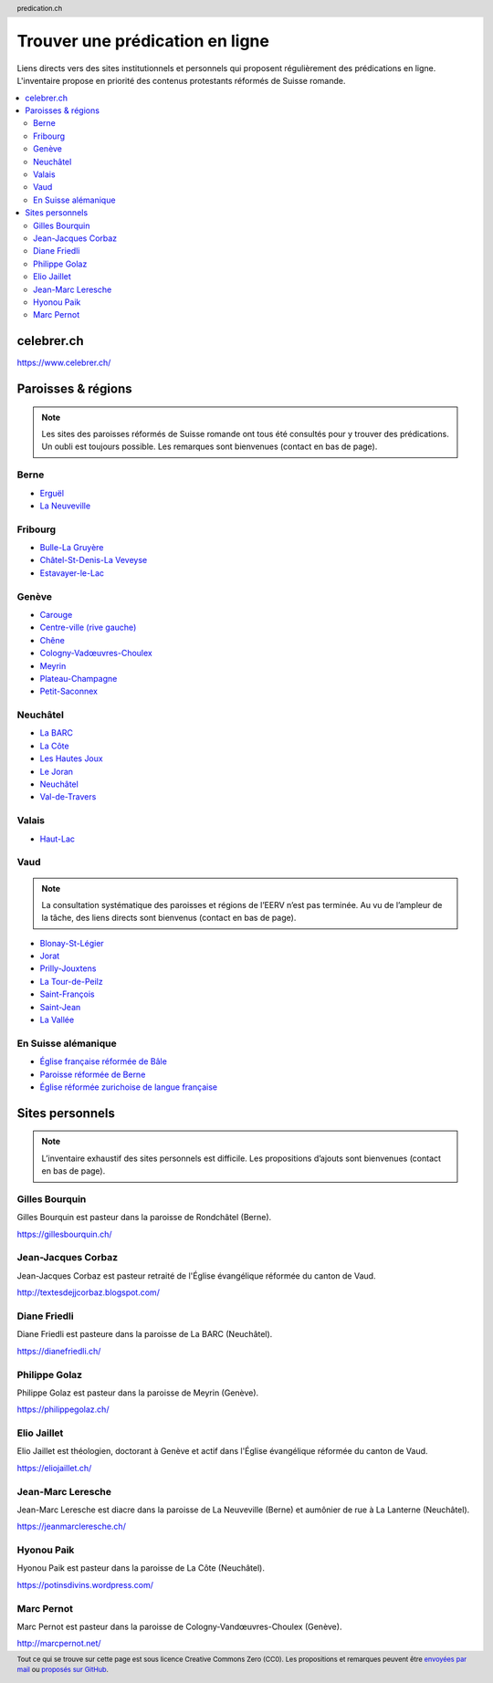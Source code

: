 ********************************
Trouver une prédication en ligne
********************************

Liens directs vers des sites institutionnels et personnels qui proposent régulièrement des prédications en ligne.
L'inventaire propose en priorité des contenus protestants réformés de Suisse romande.

.. contents::
    :local:
    :backlinks: none


===========
celebrer.ch
===========

https://www.celebrer.ch/

===================
Paroisses & régions
===================

.. note:: 
    
    Les sites des paroisses réformés de Suisse romande ont tous été consultés pour y trouver des prédications.
    Un oubli est toujours possible.
    Les remarques sont bienvenues (contact en bas de page).

Berne
=====

- `Erguël <https://www.referguel.ch/>`_
- `La Neuveville <https://paref2520.ch/>`_

Fribourg
========

- `Bulle-La Gruyère <https://eglise-bulle.ch/>`_
- `Châtel-St-Denis-La Veveyse <https://www.protestant-laveveyse.ch/>`_
- `Estavayer-le-Lac <https://www.estaparoisse.ch/cultes>`_

Genève
======

- `Carouge <https://carouge.epg.ch/les-predications-lelisabeth/>`_
- `Centre-ville (rive gauche) <https://centre-ville-rive-gauche.epg.ch/multimedia/>`_
- `Chêne <https://chene.epg.ch/category/predications/>`_
- `Cologny-Vadœuvres-Choulex <https://colvancho.epg.ch/multimedia/>`_
- `Meyrin <https://podcast.philippegolaz.ch/sermons/>`_
- `Plateau-Champagne <http://plateau-champagne.epg.ch/cultes/predications/>`_
- `Petit-Saconnex <https://petit-saconnex.epg.ch/liens/>`_


Neuchâtel
=========

- `La BARC <https://www.eren.ch/barc/>`_
- `La Côte <https://paroissereformeevaldetravers.wordpress.com/>`_
- `Les Hautes Joux <https://www.eren.ch/hautesjoux/>`_
- `Le Joran <http://www.lejoran.ch/>`_
- `Neuchâtel <https://www.eren.ch/neuchatel/>`_
- `Val-de-Travers <https://paroissereformeevaldetravers.wordpress.com/>`_

Valais
======

- `Haut-Lac <https://hautlac.erev.ch/>`_

Vaud
====

.. note:: 
    
    La consultation systématique des paroisses et régions de l’EERV n’est pas terminée.
    Au vu de l’ampleur de la tâche, des liens directs sont bienvenus (contact en bas de page).

- `Blonay-St-Légier <https://www.eerv.ch/region/riviera-pays-denhaut/blonay-saint-legier/activites/nos-predications>`_ 
- `Jorat <https://www.eerv.ch/region/la-broye/jorat/activites/spiritualite/predications-2022>`_
- `Prilly-Jouxtens <https://www.eerv.ch/region/les-chamberonnes/prilly-jouxtens/pratique/meditations-et-predications>`_
- `La Tour-de-Peilz <https://www.eerv.ch/region/riviera-pays-denhaut/la-tour-de-peilz/pratique/predications>`_
- `Saint-François <https://www.sainf.ch/predications/>`_
- `Saint-Jean <https://www.eerv.ch/region/lausanne-epalinges/saint-jean/pratique/predications-de-nos-pasteurs>`_
- `La Vallée <https://www.eerv.ch/region/joux-orbe/la-vallee/activites/cultes/predications>`_ 

En Suisse alémanique
====================

- `Église française réformée de Bâle <https://www.erk-bs.ch/kg/eglise/predications>`_
- `Paroisse réformée de Berne <https://www.egliserefberne.ch/fr/celebrer/predications-49.html>`_
- `Église réformée zurichoise de langue française <https://www.erfz.ch/content/e7/e2176/e6194/>`_




================
Sites personnels
================

.. note:: 
    
    L’inventaire exhaustif des sites personnels est difficile.
    Les propositions d’ajouts sont bienvenues (contact en bas de page).

Gilles Bourquin
===============

Gilles Bourquin est pasteur dans la paroisse de Rondchâtel (Berne).

https://gillesbourquin.ch/

Jean-Jacques Corbaz
===================

Jean-Jacques Corbaz est pasteur retraité de l'Église évangélique réformée du canton de Vaud.

http://textesdejjcorbaz.blogspot.com/

Diane Friedli
=============

Diane Friedli est pasteure dans la paroisse de La BARC (Neuchâtel).

https://dianefriedli.ch/

Philippe Golaz
==============

Philippe Golaz est pasteur dans la paroisse de Meyrin (Genève).

https://philippegolaz.ch/

Elio Jaillet
============

Elio Jaillet est théologien, doctorant à Genève et actif dans l'Église évangélique réformée du canton de Vaud.

https://eliojaillet.ch/

Jean-Marc Leresche
==================

Jean-Marc Leresche est diacre dans la paroisse de La Neuveville (Berne) et aumônier de rue à La Lanterne (Neuchâtel).

https://jeanmarcleresche.ch/

Hyonou Paik
===========

Hyonou Paik est pasteur dans la paroisse de La Côte (Neuchâtel).

https://potinsdivins.wordpress.com/

Marc Pernot
===========

Marc Pernot est pasteur dans la paroisse de Cologny-Vandœuvres-Choulex (Genève).

http://marcpernot.net/

.. rst2html5 index.rst index.html

.. title::          Trouver une prédication protestante réformée en ligne  

.. meta::
    :author:        Nicolas Friedli
    :copyright:     Creative Commons Zero (CC0)
    :date:          2022-02-19
    :description:   Liens directs vers des sites institutionnels et personnels qui publient régulièrement des prédications protestantes réformées en Suisse romande.
    :keywords:      prédication, sermon, homélie, Suisse romande, protestantisme
    :publisher:     Nicolas Friedli
    :robots:        index,follow
    :property=og:image: https://cdn.pixabay.com/photo/2018/08/17/10/10/candlelight-3612508_960_720.jpg

.. header:: predication.ch

.. footer:: 

    Tout ce qui se trouve sur cette page est sous licence Creative Commons Zero (CC0).
    Les propositions et remarques peuvent être `envoyées par mail <nicolas.friedli+predication@gmail.com>`_  ou `proposés sur GitHub <https://github.com/nfriedli/predication.ch>`_.